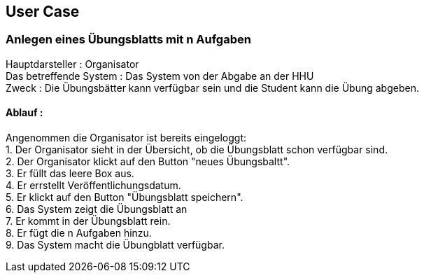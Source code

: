 ## User Case
### Anlegen eines Übungsblatts mit n Aufgaben
Hauptdarsteller : Organisator +
Das betreffende System : Das System von der Abgabe an der HHU +
Zweck : Die Übungsbätter kann verfügbar sein und die Student kann die Übung abgeben. +

#### Ablauf :
Angenommen die Organisator ist bereits eingeloggt: +
1. Der Organisator sieht in der Übersicht, ob die Übungsblatt schon verfügbar sind. +
2. Der Organisator klickt auf den Button "neues Übungsbaltt". +
3. Er füllt das leere Box aus. +
4. Er errstellt Veröffentlichungsdatum. +
5. Er klickt auf den Button "Übungsblatt speichern". +
6. Das System zeigt die Übungsblatt an +
7. Er kommt in der Übungsblatt rein. +
8. Er fügt die n Aufgaben hinzu. +
9. Das System macht die Übungblatt verfügbar.
